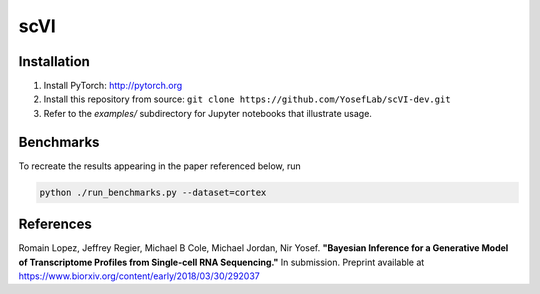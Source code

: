 ====
scVI
====

.. image:: https://travis-ci.org/YosefLab/scVI-dev.svg?branch=master
    :target: https://travis-ci.org/YosefLab/scVI-dev

.. image:: https://codecov.io/gh/YosefLab/scVI-dev/branch/master/graph/badge.svg
    :target: https://codecov.io/gh/YosefLab/scVI-dev

.. image:: https://readthedocs.org/projects/scvi/badge/?version=latest
    :target: https://scvi.readthedocs.io/en/latest/?badge=latest
        :alt: Documentation Status


    Single-cell Variational Inference


    * Free software: MIT license
    * Documentation: https://scvi.readthedocs.io.


Installation
--------

1. Install PyTorch: http://pytorch.org

2. Install this repository from source: ``git clone https://github.com/YosefLab/scVI-dev.git``

3. Refer to the `examples/` subdirectory for Jupyter notebooks that illustrate usage.


Benchmarks
--------

To recreate the results appearing in the paper referenced below, run

.. code-block::

    python ./run_benchmarks.py --dataset=cortex

References
--------

Romain Lopez, Jeffrey Regier, Michael B Cole, Michael Jordan, Nir Yosef.
**"Bayesian Inference for a Generative Model of Transcriptome Profiles from Single-cell RNA Sequencing."**
In submission. Preprint available at https://www.biorxiv.org/content/early/2018/03/30/292037
